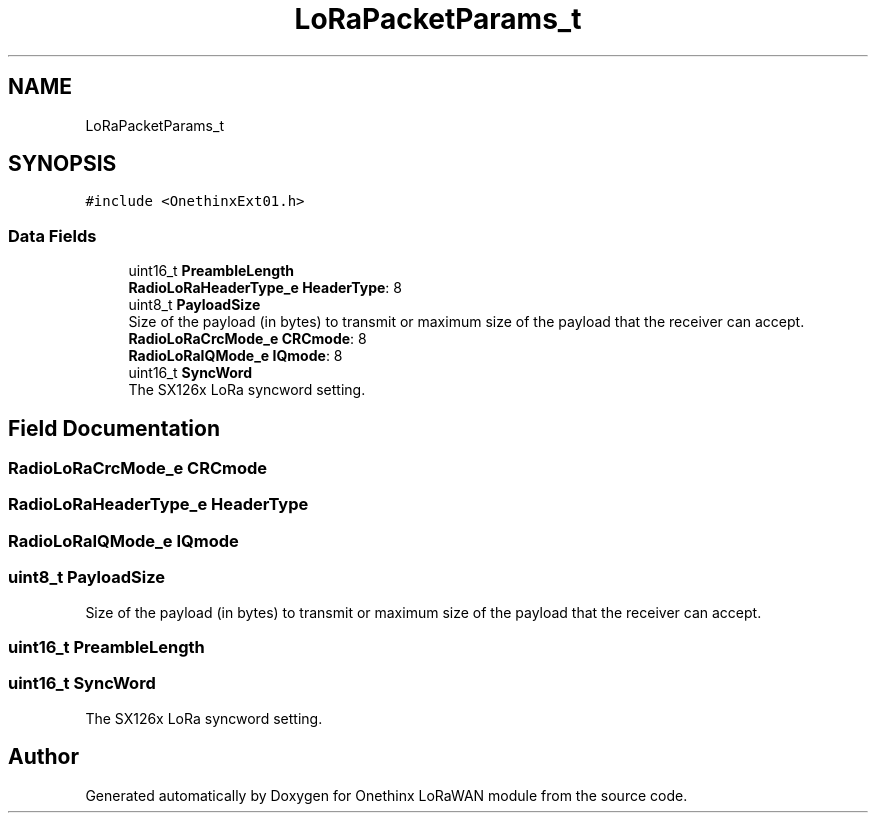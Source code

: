 .TH "LoRaPacketParams_t" 3 "Wed Jun 9 2021" "Onethinx LoRaWAN module" \" -*- nroff -*-
.ad l
.nh
.SH NAME
LoRaPacketParams_t
.SH SYNOPSIS
.br
.PP
.PP
\fC#include <OnethinxExt01\&.h>\fP
.SS "Data Fields"

.in +1c
.ti -1c
.RI "uint16_t \fBPreambleLength\fP"
.br
.ti -1c
.RI "\fBRadioLoRaHeaderType_e\fP \fBHeaderType\fP: 8"
.br
.ti -1c
.RI "uint8_t \fBPayloadSize\fP"
.br
.RI "Size of the payload (in bytes) to transmit or maximum size of the payload that the receiver can accept\&. "
.ti -1c
.RI "\fBRadioLoRaCrcMode_e\fP \fBCRCmode\fP: 8"
.br
.ti -1c
.RI "\fBRadioLoRaIQMode_e\fP \fBIQmode\fP: 8"
.br
.ti -1c
.RI "uint16_t \fBSyncWord\fP"
.br
.RI "The SX126x LoRa syncword setting\&. "
.in -1c
.SH "Field Documentation"
.PP 
.SS "\fBRadioLoRaCrcMode_e\fP CRCmode"

.SS "\fBRadioLoRaHeaderType_e\fP HeaderType"

.SS "\fBRadioLoRaIQMode_e\fP IQmode"

.SS "uint8_t PayloadSize"

.PP
Size of the payload (in bytes) to transmit or maximum size of the payload that the receiver can accept\&. 
.SS "uint16_t PreambleLength"

.SS "uint16_t SyncWord"

.PP
The SX126x LoRa syncword setting\&. 

.SH "Author"
.PP 
Generated automatically by Doxygen for Onethinx LoRaWAN module from the source code\&.
